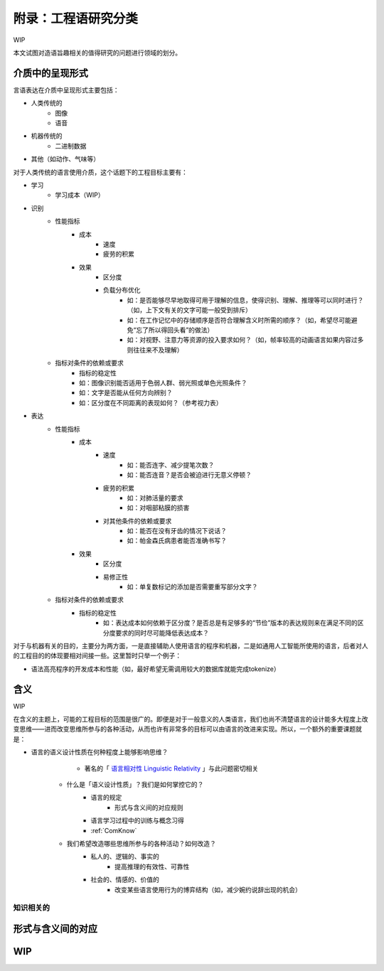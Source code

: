 附录：工程语研究分类
**************************

WIP

本文试图对造语旨趣相关的值得研究的问题进行领域的划分。


介质中的呈现形式
=================

言语表达在介质中呈现形式主要包括：

* 人类传统的
	* 图像
	* 语音
* 机器传统的
	* 二进制数据
* 其他（如动作、气味等）

对于人类传统的语言使用介质，这个话题下的工程目标主要有：

* 学习
	* 学习成本（WIP）
* 识别
	* 性能指标
		* 成本
			* 速度
			* 疲劳的积累
		* 效果
			* 区分度
			* 负载分布优化
				* 如：是否能够尽早地取得可用于理解的信息，使得识别、理解、推理等可以同时进行？（如，上下文有关的文字可能一般受到排斥）
				* 如：在工作记忆中的存储顺序是否符合理解含义时所需的顺序？（如，希望尽可能避免“忘了所以得回头看”的做法）
				* 如：对视野、注意力等资源的投入要求如何？（如，帧率较高的动画语言如果内容过多则往往来不及理解）
	* 指标对条件的依赖或要求
		* 指标的稳定性
		* 如：图像识别能否适用于色弱人群、弱光照或单色光照条件？
		* 如：文字是否能从任何方向辨别？
		* 如：区分度在不同距离的表现如何？（参考视力表）
* 表达
	* 性能指标
		* 成本
			* 速度
				* 如：能否连字、减少提笔次数？
				* 如：能否连音？是否会被迫进行无意义停顿？
			* 疲劳的积累
				* 如：对肺活量的要求
				* 如：对咽部粘膜的损害
			* 对其他条件的依赖或要求
				* 如：能否在没有牙齿的情况下说话？
				* 如：帕金森氏病患者能否准确书写？
		* 效果
			* 区分度
			* 易修正性
				* 如：单复数标记的添加是否需要重写部分文字？
	* 指标对条件的依赖或要求
		* 指标的稳定性
			* 如：表达成本如何依赖于区分度？是否总是有足够多的“节俭”版本的表达规则来在满足不同的区分度要求的同时尽可能降低表达成本？

对于与机器有关的目的，主要分为两方面，一是直接辅助人使用语言的程序和机器，二是如通用人工智能所使用的语言，后者对人的工程目的的体现要相对间接一些。这里暂时只举一个例子：

* 语法高亮程序的开发成本和性能（如，最好希望无需调用较大的数据库就能完成tokenize）


含义
=================

WIP

在含义的主题上，可能的工程目标的范围是很广的。即便是对于一般意义的人类语言，我们也尚不清楚语言的设计能多大程度上改变思维——进而改变思维所参与的各种活动，从而也许有非常多的目标可以由语言的改进来实现。所以，一个额外的重要课题就是：

* 语言的语义设计性质在何种程度上能够影响思维？
		* 著名的「 `语言相对性 Linguistic Relativity <https://zh.wikipedia.org/zh-cn/%E8%AA%9E%E8%A8%80%E7%9B%B8%E5%B0%8D%E8%AB%96>`_ 」与此问题密切相关
	* 什么是「语义设计性质」？我们是如何掌控它的？
		* 语言的规定
			* 形式与含义间的对应规则
		* 语言学习过程中的训练与概念习得
		* :ref:`ComKnow`
	* 我们希望改造哪些思维所参与的各种活动？如何改造？
		* 私人的、逻辑的、事实的
			* 提高推理的有效性、可靠性
		* 社会的、情感的、价值的
			* 改变某些语言使用行为的博弈结构（如，减少婉约说辞出现的机会）
	



知识相关的
-----------------------------------


形式与含义间的对应
==================================


WIP
=================
